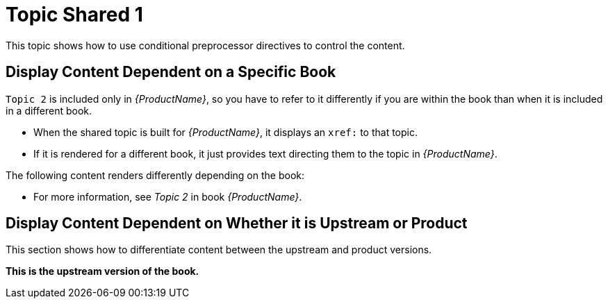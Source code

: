 [[topic-shared-1]]
= Topic Shared 1

This topic shows how to use conditional preprocessor directives to control the content.

== Display Content Dependent on a Specific Book

`Topic 2` is included only in _{ProductName}_, so you have to refer to it differently if you are within the book than when it is included in a different book.

* When the shared topic is built for _{ProductName}_, it displays an `xref:` to that topic.
* If it is rendered for a different book, it just provides text directing them to the topic in _{ProductName}_.

The following content renders differently depending on the book:

// Use an xref: when referring to a topic or section within the same book
ifdef::my-title-a[]
//* Since this topic is in book _{ProductName}_, see xref:topic-shared-2[Topic Shared 2] in this book.
TODO: improve this text and make it more exemplary of...something.
endif::[]

// Use text or an external link when referring to a topic or section not defined within the book
ifndef::my-title-a[]
* For more information, see _Topic 2_ in book _{ProductName}_.
endif::[]

// Add text only for ProductName
ifdef::my-title-a[]
* This is content only for book _{ProductName}_.
endif::[]

// Add text only for MyTitleBBookName
ifdef::my-title-b[]
* This is content only for book _{MyTitleBBookName}_.
endif::[]

// Add text only for MyTitleCBookName
ifdef::my-title-c[]
* This is content only for book _{MyTitleCBookName}_.
endif::[]

== Display Content Dependent on Whether it is Upstream or Product

This section shows how to differentiate content between the upstream and product versions.

ifdef::product-build[]
*This is the product version of the book.*
endif::[]

ifndef::product-build[]
*This is the upstream version of the book.*
endif::[]
